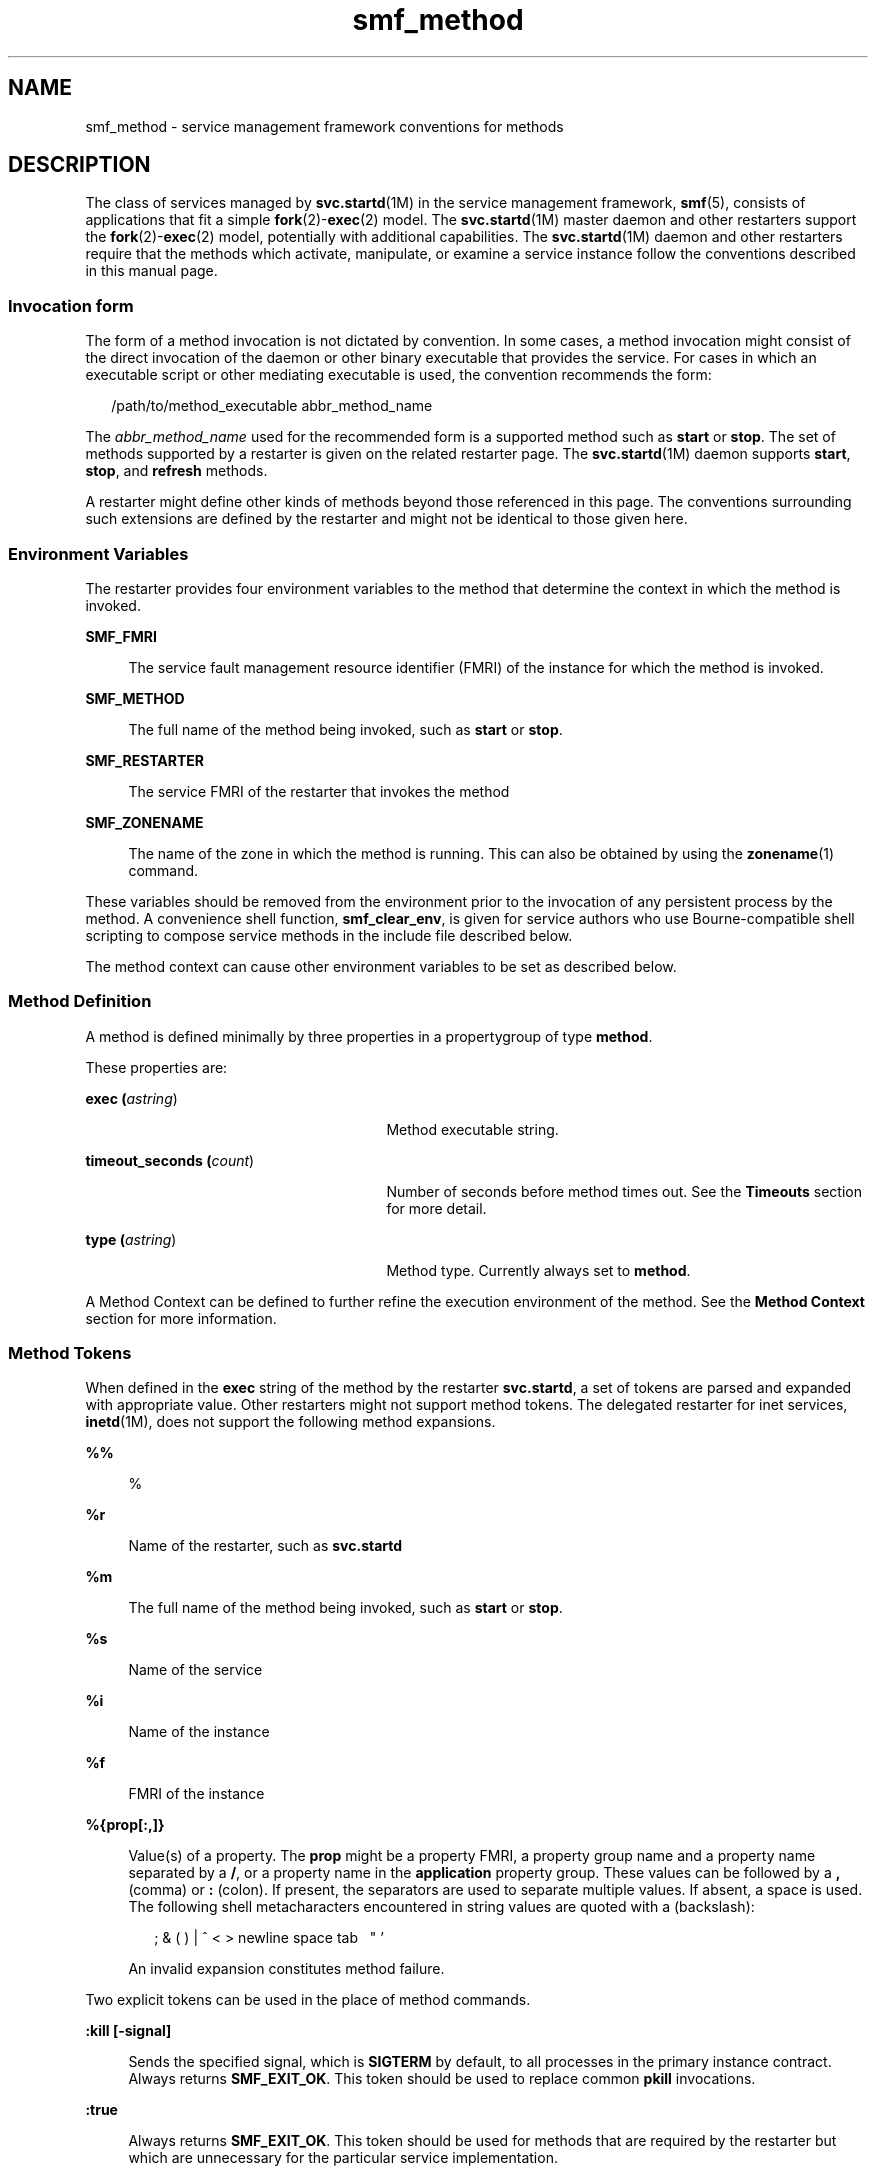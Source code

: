 '\" te
.\" Copyright (c) 2009, Sun Microsystems, Inc. All Rights Reserved.
.\" CDDL HEADER START
.\"
.\" The contents of this file are subject to the terms of the
.\" Common Development and Distribution License (the "License").
.\" You may not use this file except in compliance with the License.
.\"
.\" You can obtain a copy of the license at usr/src/OPENSOLARIS.LICENSE
.\" or http://www.opensolaris.org/os/licensing.
.\" See the License for the specific language governing permissions
.\" and limitations under the License.
.\"
.\" When distributing Covered Code, include this CDDL HEADER in each
.\" file and include the License file at usr/src/OPENSOLARIS.LICENSE.
.\" If applicable, add the following below this CDDL HEADER, with the
.\" fields enclosed by brackets "[]" replaced with your own identifying
.\" information: Portions Copyright [yyyy] [name of copyright owner]
.\"
.\" CDDL HEADER END
.TH smf_method 5 "20 May 2009" "SunOS 5.11" "Standards, Environments, and Macros"
.SH NAME
smf_method \- service management framework conventions for methods
.SH DESCRIPTION
.sp
.LP
The class of services managed by
.BR svc.startd "(1M) in the service"
management framework,
.BR smf (5),
consists of applications that fit a
simple \fBfork\fR(2)-\fBexec\fR(2) model. The
.BR svc.startd (1M)
master
daemon and other restarters support the \fBfork\fR(2)-\fBexec\fR(2) model,
potentially with additional capabilities. The
.BR svc.startd (1M)
daemon
and other restarters require that the methods which activate, manipulate, or
examine a service instance follow the conventions described in this manual
page.
.SS "Invocation form"
.sp
.LP
The form of a method invocation is not dictated by convention. In some
cases, a method invocation might consist of the direct invocation of the
daemon or other binary executable that provides the service. For cases in
which an executable script or other mediating executable is used, the
convention recommends the form:
.sp
.in +2
.nf
/path/to/method_executable abbr_method_name
.fi
.in -2

.sp
.LP
The
.I abbr_method_name
used for the recommended form is a supported
method such as
.B start
or
.BR stop .
The set of methods supported by a
restarter is given on the related restarter page. The
.BR svc.startd (1M)
daemon supports
.BR start ,
.BR stop ,
and \fBrefresh\fR methods.
.sp
.LP
A restarter might define other kinds of methods beyond those referenced in
this page. The conventions surrounding such extensions are defined by the
restarter and might not be identical to those given here.
.SS "Environment Variables"
.sp
.LP
The restarter provides four environment variables to the method that
determine the context in which the method is invoked.
.sp
.ne 2
.mk
.na
.B SMF_FMRI
.ad
.sp .6
.RS 4n
The service fault management resource identifier (FMRI) of the instance for
which the method is invoked.
.RE

.sp
.ne 2
.mk
.na
.B SMF_METHOD
.ad
.sp .6
.RS 4n
The full name of the method being invoked, such as
.B start
or
.BR stop .
.RE

.sp
.ne 2
.mk
.na
.B SMF_RESTARTER
.ad
.sp .6
.RS 4n
The service FMRI of the restarter that invokes the method
.RE

.sp
.ne 2
.mk
.na
.B SMF_ZONENAME
.ad
.sp .6
.RS 4n
The name of the zone in which the method is running. This can also be
obtained by using the
.BR zonename (1)
command.
.RE

.sp
.LP
These variables should be removed from the environment prior to the
invocation of any persistent process by the method. A convenience shell
function,
.BR smf_clear_env ,
is given for service authors who use
Bourne-compatible shell scripting to compose service methods in the include
file described below.
.sp
.LP
The method context can cause other environment variables to be set as
described below.
.SS "Method Definition"
.sp
.LP
A method is defined minimally by three properties in a propertygroup of
type
.BR method .
.sp
.LP
These properties are:
.sp
.ne 2
.mk
.na
\fBexec (\fIastring\fR)\fR
.ad
.RS 27n
.rt
Method executable string.
.RE

.sp
.ne 2
.mk
.na
\fBtimeout_seconds (\fIcount\fR)\fR
.ad
.RS 27n
.rt
Number of seconds before method times out. See the
.B Timeouts
section
for more detail.
.RE

.sp
.ne 2
.mk
.na
\fBtype (\fIastring\fR)\fR
.ad
.RS 27n
.rt
Method type. Currently always set to
.BR method .
.RE

.sp
.LP
A Method Context can be defined to further refine the execution environment
of the method. See the
.B "Method Context"
section for more information.
.SS "Method Tokens"
.sp
.LP
When defined in the
.B exec
string of the method by the restarter
.BR svc.startd ,
a set of tokens are parsed and expanded with appropriate
value. Other restarters might not support method tokens. The delegated
restarter for inet services, \fBinetd\fR(1M), does not support the following
method expansions.
.sp
.ne 2
.mk
.na
.B %%
.ad
.sp .6
.RS 4n
%
.RE

.sp
.ne 2
.mk
.na
.B %r
.ad
.sp .6
.RS 4n
Name of the restarter, such as \fBsvc.startd\fR
.RE

.sp
.ne 2
.mk
.na
.B %m
.ad
.sp .6
.RS 4n
The full name of the method being invoked, such as
.B start
or
.BR stop .
.RE

.sp
.ne 2
.mk
.na
.B %s
.ad
.sp .6
.RS 4n
Name of the service
.RE

.sp
.ne 2
.mk
.na
.B %i
.ad
.sp .6
.RS 4n
Name of the instance
.RE

.sp
.ne 2
.mk
.na
\fB%f\fR
.ad
.sp .6
.RS 4n
FMRI of the instance
.RE

.sp
.ne 2
.mk
.na
\fB%{prop[:,]}\fR
.ad
.sp .6
.RS 4n
Value(s) of a property. The
.B prop
might be a property FMRI, a property
group name and a property name separated by a
.BR / ,
or a property name in
the
.B application
property group. These values can be followed by a
\fB,\fR (comma) or \fB:\fR (colon). If present, the separators are used to
separate multiple values. If absent, a space is used. The following shell
metacharacters encountered in string values are quoted with a \
(backslash):
.sp
.in +2
.nf
; & ( ) | ^ < > newline space tab  \  " '
.fi
.in -2

An invalid expansion constitutes method failure.
.RE

.sp
.LP
Two explicit tokens can be used in the place of method commands.
.sp
.ne 2
.mk
.na
\fB:kill [-signal]\fR
.ad
.sp .6
.RS 4n
Sends the specified signal, which is
.B SIGTERM
by default, to all
processes in the primary instance contract. Always returns
.BR SMF_EXIT_OK .
This token should be used to replace common
.BR pkill
invocations.
.RE

.sp
.ne 2
.mk
.na
.B :true
.ad
.sp .6
.RS 4n
Always returns
.BR SMF_EXIT_OK .
This token should be used for methods
that are required by the restarter but which are unnecessary for the
particular service implementation.
.RE

.SS "Exiting and Exit Status"
.sp
.LP
The required behavior of a start method is to delay exiting until the
service instance is ready to answer requests or is otherwise functional.
.sp
.LP
The following exit status codes are defined in \fB<libscf.h>\fR and in the
shell support file.
.sp

.sp
.TS
tab();
lw(1.74i) lw(.9i) lw(2.86i)
lw(1.74i) lw(.9i) lw(2.86i)
.
\fBSMF_EXIT_OK\fR\fB0\fRT{
Method exited, performing its operation successfully.
T}
\fBSMF_EXIT_ERR_FATAL\fR\fB95\fRT{
Method failed fatally and is unrecoverable without administrative intervention.
T}
\fBSMF_EXIT_ERR_CONFIG\fR\fB96\fRT{
Unrecoverable configuration error. A common condition that returns this exit status is the absence of required configuration files for an enabled service instance.
T}
\fBSMF_EXIT_ERR_NOSMF\fR\fB99\fRT{
Method has been mistakenly invoked outside the \fBsmf\fR(5) facility. Services that depend on \fBsmf\fR(5) capabilities should exit with this status value.
T}
\fBSMF_EXIT_ERR_PERM\fR\fB100\fRT{
Method requires a form of permission such as file access, privilege, authorization, or other credential that is not available when invoked.
T}
\fBSMF_EXIT_ERR_OTHER\fR\fBnon-zero\fRT{
Any non-zero exit status from a method is treated as an unknown error. A series of unknown errors can be diagnosed as a fault by the restarter or on behalf of the restarter.
T}
.TE

.sp
.LP
Use of a precise exit code allows the responsible restarter to categorize
an error response as likely to be intermittent and worth pursuing restart or
permanent and request administrative intervention.
.SS "Timeouts"
.sp
.LP
Each method can have an independent timeout, given in seconds. The choice
of a particular timeout should be based on site expectations for detecting a
method failure due to non-responsiveness. Sites with replicated filesystems
or other failover resources can elect to lengthen method timeouts from the
default. Sites with no remote resources can elect to shorten the timeouts.
Method timeout is specified by the
.B timeout_seconds
property.
.sp
.LP
If you specify
.B "0 timeout_seconds"
for a method, it declares to the
restarter that there is no timeout for the service. This setting is not
preferred, but is available for services that absolutely require it.
.sp
.LP
\fB-1 timeout_seconds\fR is also accepted, but is a deprecated
specification.
.SS "Shell Programming Support"
.sp
.LP
A set of environment variables that define the above exit status values is
provided with convenience shell functions in the file
\fB/lib/svc/share/smf_include.sh\fR. This file is a Bourne shell script
suitable for inclusion via the source operator in any Bourne-compatible
shell.
.sp
.LP
To assist in the composition of scripts that can serve as SMF methods as
well as
.B /etc/init.d
scripts, the \fBsmf_present()\fR shell function is
provided. If the
.BR smf (5)
facility is not available, \fBsmf_present()\fR
returns a non-zero exit status.
.sp
.LP
One possible structure for such a script follows:
.sp
.in +2
.nf
if smf_present; then
      # Shell code to run application as managed service
      ....

      smf_clear_env
else
      # Shell code to run application as /etc/init.d script
      ....
fi
.fi
.in -2

.sp
.LP
This example shows the use of both convenience functions that are
provided.
.SS "Method Context"
.sp
.LP
The service management facility offers a common mechanism set the context
in which the \fBfork\fR(2)-\fBexec\fR(2) model services execute.
.sp
.LP
The desired method context should be provided by the service developer. All
service instances should run with the lowest level of privileges possible to
limit potential security compromises.
.sp
.LP
A method context can contain the following properties:
.sp
.ne 2
.mk
.na
\fBuse_profile\fR
.ad
.sp .6
.RS 4n
A boolean that specifies whether the profile should be used instead of the
.BR user ,
.BR group ,
.BR privileges ,
and
.BR limit_privileges
properties.
.RE

.sp
.ne 2
.mk
.na
.B environment
.ad
.sp .6
.RS 4n
Environment variables to insert into the environment of the method, in the
form of a number of
.B NAME=value
strings.
.RE

.sp
.ne 2
.mk
.na
\fBprofile\fR
.ad
.sp .6
.RS 4n
The name of an RBAC (role-based access control) profile which, along with
the method executable, identifies an entry in
.BR exec_attr (4).
.RE

.sp
.ne 2
.mk
.na
.B user
.ad
.sp .6
.RS 4n
The user ID in numeric or text form.
.RE

.sp
.ne 2
.mk
.na
.B group
.ad
.sp .6
.RS 4n
The group ID in numeric or text form.
.RE

.sp
.ne 2
.mk
.na
.B supp_groups
.ad
.sp .6
.RS 4n
An optional string that specifies the supplemental group memberships by ID,
in numeric or text form.
.RE

.sp
.ne 2
.mk
.na
.B privileges
.ad
.sp .6
.RS 4n
An optional string specifying the privilege set as defined in
.BR privileges (5).
.RE

.sp
.ne 2
.mk
.na
.B limit_privileges
.ad
.sp .6
.RS 4n
An optional string specifying the limit privilege set as defined in
.BR privileges (5).
.RE

.sp
.ne 2
.mk
.na
.B working_directory
.ad
.sp .6
.RS 4n
The home directory from which to launch the method.
.B :home
can be used
as a token to indicate the home directory of the user whose
.B uid
is
used to launch the method. If the property is unset,
.B :home
is used.
.RE

.sp
.ne 2
.mk
.na
\fBcorefile_pattern\fR
.ad
.sp .6
.RS 4n
An optional string that specifies the corefile pattern to use for the
service, as per \fBcoreadm\fR(1M). Most restarters supply a default. Setting
this property overrides local customizations to the global core pattern.
.RE

.sp
.ne 2
.mk
.na
.B project
.ad
.sp .6
.RS 4n
The project ID in numeric or text form. \fB:default\fR can be used as a
token to indicate a project identified by \fBgetdefaultproj\fR(3PROJECT) for
the user whose
.B uid
is used to launch the method.
.RE

.sp
.ne 2
.mk
.na
.B resource_pool
.ad
.sp .6
.RS 4n
The resource pool name on which to launch the method. \fB:default\fR can be
used as a token to indicate the pool specified in the
.BR project (4)
entry
given in the
.B project
attribute above.
.RE

.sp
.LP
The method context can be set for the entire service instance by specifying
a
.B method_context
property group for the service or instance. A method
might override the instance method context by providing the method context
properties on the method property group.
.sp
.LP
Invalid method context settings always lead to failure of the method, with
the exception of invalid environment variables that issue warnings.
.sp
.LP
In addition to the context defined above, many \fBfork\fR(2)-\fBexec\fR(2)
model restarters also use the following conventions when invoking
executables as methods:
.sp
.ne 2
.mk
.na
.B Argument array
.ad
.sp .6
.RS 4n
The arguments in
.B argv[]
are set consistently with the result
\fB/bin/sh -c\fR of the \fBexec\fR string.
.RE

.sp
.ne 2
.mk
.na
.B File descriptors
.ad
.sp .6
.RS 4n
File descriptor
.B 0
is
.BR /dev/null .
File descriptors
.B 1
and
\fB2\fR are recommended to be a per-service log file.
.RE

.SH FILES
.sp
.ne 2
.mk
.na
\fB/lib/svc/share/smf_include.sh\fR
.ad
.sp .6
.RS 4n
Definitions of exit status values.
.RE

.sp
.ne 2
.mk
.na
\fB/usr/include/libscf.h\fR
.ad
.sp .6
.RS 4n
Definitions of exit status codes.
.RE

.SH SEE ALSO
.sp
.LP
.BR zonename (1),
.BR coreadm (1M),
.BR inetd (1M),
.BR svccfg (1M),
.BR svc.startd (1M),
.BR exec (2),
.BR fork (2),
.BR getdefaultproj (3PROJECT),
.BR exec_attr (4),
.BR project (4),
.BR service_bundle (4),
.BR attributes (5),
.BR privileges (5),
.BR rbac (5),
.BR smf (5),
.BR smf_bootstrap (5),
.BR zones (5)
.SH NOTES
.sp
.LP
The present version of
.BR smf (5)
does not support multiple
repositories.
.sp
.LP
When a service is configured to be started as root but with privileges
different from
.BR limit_privileges ,
the resulting process is privilege
aware. This can be surprising to developers who expect \fBseteuid(<non-zero
UID>)\fR to reduce privileges to basic or less.
